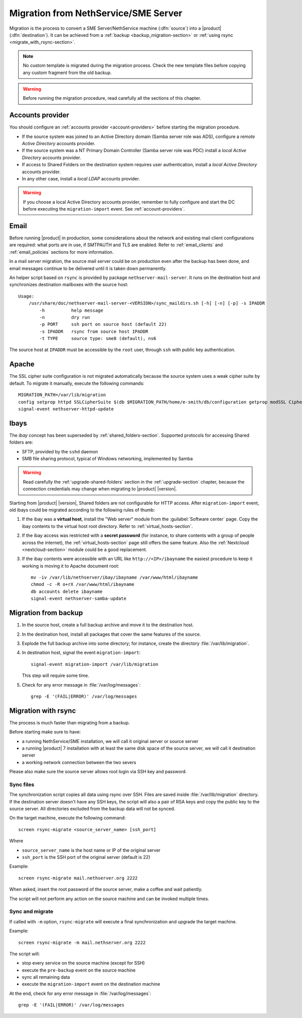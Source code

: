 .. index:: migration

.. _migration-section:

=====================================
Migration from NethService/SME Server
=====================================

Migration is the process to convert a SME Server/NethService
machine (:dfn:`source`) into a |product| (:dfn:`destination`).
It can be achieved from a :ref:`backup <backup_migration-section>` or :ref:`using rsync <migrate_with_rsync-section>`.

.. note:: No custom template is migrated during the migration process.
   Check the new template files before copying any custom fragment from the old backup.

.. warning:: 
    
    Before running the migration procedure, read carefully all the sections of this
    chapter.

.. _migration_account:

Accounts provider
=================

You should configure an :ref:`accounts provider <account-providers>` before
starting the migration procedure. 

* If the source system was joined to an Active Directory domain (Samba server
  role was ADS), configure a *remote Active Directory* accounts provider.
  
* If the source system was a NT Primary Domain Controller (Samba server role was
  PDC) install a *local Active Directory* accounts provider.

* If access to Shared Folders on the destination system requires user
  authentication, install a *local Active Directory* accounts provider.

* In any other case, install a *local LDAP* accounts provider.

.. warning:: 

    If you choose a local Active Directory accounts provider, remember to
    fully configure and start the DC before executing the ``migration-import`` event.
    See :ref:`account-providers`.


.. index::
   pair: migration; email

.. _migration_email:

Email
=====

Before running |product| in production, some considerations about the
network and existing mail client configurations are required: what
ports are in use, if SMTPAUTH and TLS are enabled.  Refer to
:ref:`email_clients` and :ref:`email_policies` sections for more
information.

In a mail server migration, the source mail server could be on
production even after the backup has been done, and email messages
continue to be delivered until it is taken down permanently.

An helper script based on ``rsync`` is provided by package
``nethserver-mail-server``. It
runs on the destination host and synchronizes destination mailboxes
with the source host: ::

    Usage:
        /usr/share/doc/nethserver-mail-server-<VERSION>/sync_maildirs.sh [-h] [-n] [-p] -s IPADDR
            -h          help message
            -n          dry run
            -p PORT     ssh port on source host (default 22)
            -s IPADDR   rsync from source host IPADDR
            -t TYPE     source type: sme8 (default), ns6


The source host at ``IPADDR`` must be accessible by the ``root`` user, through
``ssh`` with public key authentication.

.. _migration-web-server:

Apache
======

The SSL cipher suite configuration is not migrated automatically because the
source system uses a weak cipher suite by default. To migrate it manually,
execute the following commands: ::

    MIGRATION_PATH=/var/lib/migration
    config setprop httpd SSLCipherSuite $(db $MIGRATION_PATH/home/e-smith/db/configuration getprop modSSL CipherSuite)
    signal-event nethserver-httpd-update

.. _migration-ibays:

Ibays
=====

The *ibay* concept has been superseded by :ref:`shared_folders-section`.
Supported protocols for accessing Shared folders are:

- SFTP, provided by the ``sshd`` daemon

- SMB file sharing protocol, typical of Windows networking, implemented by Samba

.. warning::

    Read carefully the :ref:`upgrade-shared-folders` section in the
    :ref:`upgrade-section` chapter, because the connection credentials may change when
    migrating to |product| |version|.

Starting from |product| |version|, Shared folders are not configurable for HTTP
access. After ``migration-import`` event, old ibays could be migrated according 
to the following rules of thumb:

1.  If the ibay was a **virtual host**, install the "Web server" module from the
    :guilabel:`Software center` page. Copy the ibay contents to the virtual host
    root directory. Refer to :ref:`virtual_hosts-section`.

2.  If the ibay access was restricted with a **secret password** (for instance, to
    share contents with a group of people across the internet), the
    :ref:`virtual_hosts-section` page still offers the same feature. Also the
    :ref:`Nextcloud <nextcloud-section>` module could be a good replacement.

3.  If the ibay contents were accessible with an URL like ``http://<IP>/ibayname``
    the easiest procedure to keep it working is moving it to Apache document root: ::
        
        mv -iv /var/lib/nethserver/ibay/ibayname /var/www/html/ibayname
        chmod -c -R o+rX /var/www/html/ibayname
        db accounts delete ibayname
        signal-event nethserver-samba-update

.. _backup_migration-section:

Migration from backup
=====================

#. In the source host, create a full backup archive and move it
   to the destination host.

#. In the destination host, install all packages that cover the same
   features of the source.

#. Explode the full backup archive into some directory; for instance,
   create the directory :file:`/var/lib/migration`.

#. In destination host, signal the event ``migration-import``::

     signal-event migration-import /var/lib/migration

   This step will require some time.

#. Check for any error message in :file:`/var/log/messages`::
 
     grep -E '(FAIL|ERROR)' /var/log/messages



.. _migrate_with_rsync-section:

Migration with rsync
====================

The process is much faster than migrating from a backup.

Before starting make sure to have:

- a running NethService/SME installation, we will call it original server or source server
- a running |product| 7 installation with at least the same disk space of the source server, we will call it destination server
- a working network connection between the two severs

Please also make sure the source server allows root login via SSH key and password.

Sync files
----------

The synchronization script copies all data using rsync over SSH.
Files are saved inside :file:`/var/lib/migration` directory.
If the destination server doesn't have any SSH keys, the script will also a pair of RSA keys and copy the public key to the source server.
All directories excluded from the backup data will not be synced.

On the target machine, execute the following command: ::

  screen rsync-migrate <source_server_name> [ssh_port]

Where

- ``source_server_name`` is the host name or IP of the original server
- ``ssh_port`` is the SSH port of the original server (default is 22)

Example: ::

    screen rsync-migrate mail.nethserver.org 2222

When asked, insert the root password of the source server, make a coffee and wait patiently.

The script will not perform any action on the source machine and can be invoked multiple times.

Sync and migrate
----------------

If called with ``-m`` option, ``rsync-migrate`` will execute a final synchronization and upgrade
the target machine.

Example: ::

    screen rsync-migrate -m mail.nethserver.org 2222

The script will:

- stop every service on the source machine (except for SSH)
- execute the ``pre-backup`` event on the source machine
- sync all remaining data
- execute the ``migration-import`` event on the destination machine


At the end, check for any error message in :file:`/var/log/messages`::
 
     grep -E '(FAIL|ERROR)' /var/log/messages


